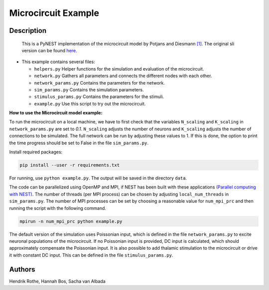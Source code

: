 Microcircuit Example
=====================

Description
-----------

 This is a PyNEST implementation of the microcircuit model by Potjans and Diesmann `[1] <https://www.ncbi.nlm.nih.gov/pubmed/23203991>`__. The original sli version can be found `here <https://github.com/nest/nest-simulator/tree/master/examples/nest/Potjans_2014>`__.

-  This example contains several files:

   -  ``helpers.py``
      Helper functions for the simulation and evaluation of the
      microcircuit.
   -  ``network.py``
      Gathers all parameters and connects the different nodes with each
      other.
   -  ``network_params.py``
      Contains the parameters for the network.
   -  ``sim_params.py``
      Contains the simulation parameters.
   -  ``stimulus_params.py``
      Contains the parameters for the stimuli.
   -  ``example.py``
      Use this script to try out the microcircuit.

**How to use the Microcircuit model example:**

To run the microcircuit on a local machine, we have to first check that the
variables ``N_scaling`` and ``K_scaling`` in ``network_params.py`` are set to
`0.1`. ``N_scaling`` adjusts the number of neurons and ``K_scaling`` adjusts
the number of connections to be simulated. The full network can be run by
adjusting these values to 1. If this is done, the option to print the time
progress should be set to False in the file ``sim_params.py``.

Install required packages:

.. code-block:: python

  pip install --user -r requirements.txt

For running, use ``python example.py``. The output will be saved in the directory ``data``.

The code can be parallelized using OpenMP and MPI, if NEST has been built with
these applications `(Parallel computing with NEST) <https://www.nest-simulator.org/parallel_computing/>`__.
The number of threads (per MPI process) can be chosen by adjusting
``local_num_threads`` in ``sim_params.py``. The number of MPI processes can be
set by choosing a reasonable value for ``num_mpi_prc`` and then running the
script with the following command.

.. code-block:: python

   mpirun -n num_mpi_prc python example.py


The default version of the simulation uses Poissonian input, which is defined
in the file ``network_params.py`` to excite neuronal populations of the
microcircuit. If no Poissonian input is provided, DC input is calculated, which
should approximately compensate the Poissonian input. It is also possible to
add thalamic stimulation to the microcircuit or drive it with constant DC
input. This can be defined in the file ``stimulus_params.py``.

Authors
--------

Hendrik Rothe, Hannah Bos, Sacha van Albada


